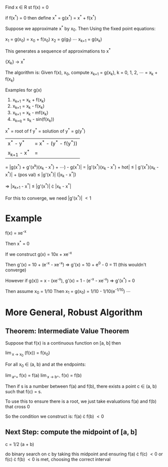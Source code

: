 Find x \in R st f(x) = 0

if f(x^*) = 0 then define x^* = g(x^*) = x^* + f(x^*)

Suppose we approximate x^* by x_0. Then Using the fixed point equations:

x_1 = g(x_0) = x_0 + f(x_0)
x_2 = g(g_1) \cdots x_{k+1} = g(x_k)

This generates a sequence of approximations to x^*

{X_k} \rightarrow x^*

The algorithm is: Given f(x), x_0, compute x_{k+1} = g(x_k), k = 0, 1, 2, \cdots
= x_k + f(x_k)

Examples for g(x)

1. x_{k+1} = x_k + f(x_k)
2. x_{k+1} = x_k - f(x_k)
3. x_{k+1} = x_k - mf(x_k)
4. x_{k+q} = s_k - sin(f(x_k))

x^* = root of f
y^* = solution of y^* = g(y^*)

| x^* - y^* | = x^* - (y^* - f(y^*))
|x_{k+1} - x^*  | = | g(x_k) - g(x^*) |
 = |g(x^*) + g'(x^k)(x_k - x^*) + \cdots) - g(x^*)|
 = |g'(x^*)(x_k - x^*) + hot|
 \leq | g'(x^*)(x_k - x^*)| + (pos val)
 \leq |g'(x^*)| (|x_k - x^*|)

\Rightarrow |x_{k+1} - x^*| \leq |g'(x^*)| \cdot |x_k - x^*|

For this to converge, we need |g'(x^*)| \lt 1

* Example
f(x) = xe^{-x}

Then x^* = 0

If we construct g(x) = 10x + xe^-x

Then g'(x) = 10 + (e^-x - xe^-x) \Rightarrow g'(x) = 10 + e^0 - 0 = 11 (this wouldn't converge)

However if g(x)) = x - (xe^-x), g'(x) = 1 - (e^-x - xe^-x) \Rightarrow g'(x^*) = 0

Then assume x_0 = 1/10
Then x_1 = g(x_0) = 1/10 - 1/10(e^{-1/10})
\cdots

* More General, Robust Algorithm
** Theorem: Intermediate Value Theorem
Suppose that f(x) is a continuous function on [a, b] then

\lim_{x -> x_0} (f(x)) = f(x_0)

For all x_0 \in (a, b) and at the endpoints:

\lim_{a^+} f(x) = f(a)
\lim_{x -> b^-} f(x) = f(b)

Then if s is a number between f(a) and f(b), there exists a point c \in (a, b) such that f(c) = s.

To use this to ensure there is a root, we just take evaluations f(a) and f(b) that cross 0

So the condition we construct is:
f(a) \cdot f(b) \lt 0

** Next Step: compute the midpoint of [a, b]
c = 1/2 (a + b)

do binary search on c by taking this midpoint and ensuring f(a) \cdot f(c) \lt 0 or f(c) \cdot f(b) \lt 0 is met,
choosing the correct interval


